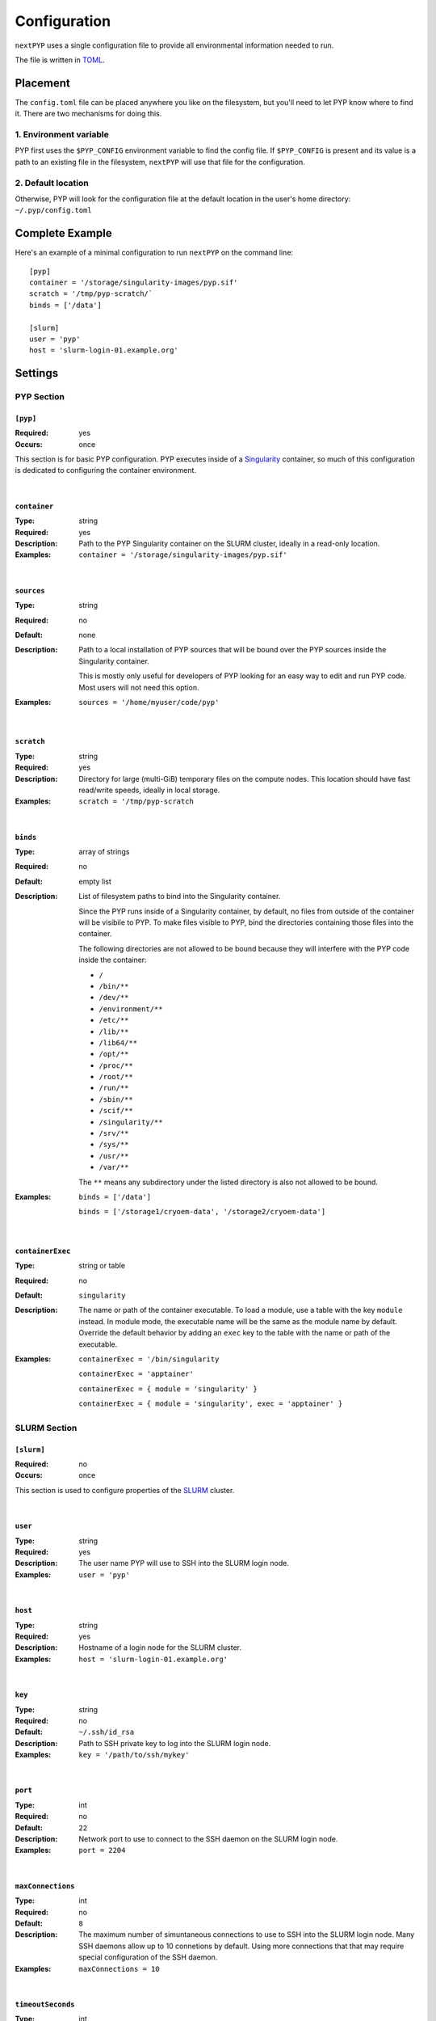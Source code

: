 =============
Configuration
=============

``nextPYP`` uses a single configuration file to provide all environmental information needed to run.

The file is written in TOML_.

.. _TOML: https://toml.io/en/


Placement
=========

The ``config.toml`` file can be placed anywhere you like on the filesystem, but you'll
need to let PYP know where to find it. There are two mechanisms for doing this.

1. Environment variable
-----------------------

PYP first uses the ``$PYP_CONFIG`` environment variable to find the config file.
If ``$PYP_CONFIG`` is present and its value is a path to an existing file in the filesystem,
``nextPYP`` will use that file for the configuration.

2. Default location
-------------------

Otherwise, PYP will look for the configuration file at the default location
in the user's home directory:
``~/.pyp/config.toml``


Complete Example
================

Here's an example of a minimal configuration to run ``nextPYP`` on the command line:

::

	[pyp]
	container = '/storage/singularity-images/pyp.sif'
	scratch = '/tmp/pyp-scratch/`
	binds = ['/data']

	[slurm]
	user = 'pyp'
	host = 'slurm-login-01.example.org'

Settings
========

PYP Section
-----------

``[pyp]``
~~~~~~~~~

:Required: yes
:Occurs: once

This section is for basic PYP configuration.
PYP executes inside of a Singularity_ container, so much of this configuration
is dedicated to configuring the container environment.

.. _Singularity: https://sylabs.io/guides/3.5/user-guide/introduction.html

|

``container``
~~~~~~~~~~~~~

:Type: string
:Required: yes
:Description:
	Path to the PYP Singularity container on the SLURM cluster,
	ideally in a read-only location.
:Examples:
	``container = '/storage/singularity-images/pyp.sif'``

|

``sources``
~~~~~~~~~~~

:Type: string
:Required: no
:Default: none
:Description:
	Path to a local installation of PYP sources that will be bound over the
	PYP sources inside the Singularity container.

	This is mostly only useful for developers of PYP looking for an easy way
	to edit and run PYP code.  Most users will not need this option.
:Examples:
	``sources = '/home/myuser/code/pyp'``

|

``scratch``
~~~~~~~~~~~

:Type: string
:Required: yes
:Description:
	Directory for large (multi-GiB) temporary files on the compute nodes.
	This location should have fast read/write speeds, ideally in local storage.
:Examples:
	``scratch = '/tmp/pyp-scratch``

|

``binds``
~~~~~~~~~

:Type: array of strings
:Required: no
:Default: empty list
:Description:
	List of filesystem paths to bind into the Singularity container.

	Since the PYP runs inside of a Singularity container, by default, no files
	from outside of the container will be visibile to PYP.
	To make files visible to PYP, bind the directories containing those files
	into the container.

	The following directories are not allowed to be bound because they will
	interfere with the PYP code inside the container:

	- ``/``
	- ``/bin/**``
	- ``/dev/**``
	- ``/environment/**``
	- ``/etc/**``
	- ``/lib/**``
	- ``/lib64/**``
	- ``/opt/**``
	- ``/proc/**``
	- ``/root/**``
	- ``/run/**``
	- ``/sbin/**``
	- ``/scif/**``
	- ``/singularity/**``
	- ``/srv/**``
	- ``/sys/**``
	- ``/usr/**``
	- ``/var/**``

	The ``**`` means any subdirectory under the listed directory is also not
	allowed to be bound.
:Examples:
	``binds = ['/data']``

	``binds = ['/storage1/cryoem-data', '/storage2/cryoem-data']``

|

``containerExec``
~~~~~~~~~~~

:Type: string or table
:Required: no
:Default: ``singularity``
:Description:
	The name or path of the container executable.
	To load a module, use a table with the key ``module`` instead.
	In module mode, the executable name will be the same as the module name by default.
	Override the default behavior by adding an ``exec`` key to the table with the name or path of the executable.
:Examples:
	``containerExec = '/bin/singularity``

	``containerExec = 'apptainer'``

	``containerExec = { module = 'singularity' }``

	``containerExec = { module = 'singularity', exec = 'apptainer' }``


SLURM Section
-------------

``[slurm]``
~~~~~~~~~~~

:Required: no
:Occurs: once

This section is used to configure properties of the SLURM_ cluster.

.. _SLURM: https://slurm.schedmd.com/overview.html

|

``user``
~~~~~~~~

:Type: string
:Required: yes
:Description:
	The user name PYP will use to SSH into the SLURM login node.
:Examples:
	``user = 'pyp'``

|

``host``
~~~~~~~~

:Type: string
:Required: yes
:Description:
	Hostname of a login node for the SLURM cluster.
:Examples:
	``host = 'slurm-login-01.example.org'``

|

``key``
~~~~~~~~

:Type: string
:Required: no
:Default: ``~/.ssh/id_rsa``
:Description:
	Path to SSH private key to log into the SLURM login node.
:Examples:
	``key = '/path/to/ssh/mykey'``

|

``port``
~~~~~~~~

:Type: int
:Required: no
:Default: ``22``
:Description:
	Network port to use to connect to the SSH daemon on the SLURM login node.
:Examples:
	``port = 2204``

|

``maxConnections``
~~~~~~~~~~~~~~~~~~

:Type: int
:Required: no
:Default: ``8``
:Description:
	The maximum number of simuntaneous connections to use to SSH into the SLURM login node.
	Many SSH daemons allow up to 10 connetions by default.
	Using more connections that that may require special configuration of the SSH daemon.
:Examples:
	``maxConnections = 10``

|

``timeoutSeconds``
~~~~~~~~~~~~~~~~~~

:Type: int
:Required: no
:Default: ``300``
:Description:
	The number of seconds to wait before closing an idle SSH connection.
:Examples:
	``timeoutSeconds = 500``

|

``path``
~~~~~~~~

:Type: string
:Required: no
:Default: ``/usr/bin``
:Description:
	Path to the slurm binaries on the cluster nodes.
:Examples:
	``path = '/opt/slurm/bin'``

|

``queues``
~~~~~~~~~

:Type: list of strings
:Required: no
:Default: just the default queue for the SLURM cluster
:Description:
	The names of any SLURM queues to which users can submit PYP jobs.
	If no choice is made by the user, the first queue will be used by default.
:Examples:
	``queues = ['default', 'quick']``

|

``gpuQueues``
~~~~~~~~~~~~~

:Type: list of strings
:Required: no
:Default: just the default queue for the SLURM cluster
:Description:
	The names of any SLURM queues with GPU hardware to which users can submit PYP jobs.
	If no choice is made by the user, the first queue will be used by default.
:Examples:
	``gpuQueues = ['default-gpu', 'quick-gpu']``

|

Standalone Section
------------------

``[standalone]``
~~~~~~~~~~~~~~~~

:Required: no
:Occurs: once

This section is used to configure properties of the job launcher in non-cluster (aka standalone) mode.

|

``availableCpus``
~~~~~~~~

:Type: int
:Required: no
:Default: One less than the number of processors in the system
:Description:
	The number of CPUs the standalone job launcher will use for jobs.
	You may want to set this to something less than the maximum your system supports,
	so there are always some CPU resources reserved to run the website, reverse proxy, and database processes.
:Examples:
	``availableCpus = 4``


StreamPYP Section
-----------------

``[stream]``
~~~~~~~~~~~~

:Required: yes
:Occurs: once

This section is used to configure the microscope streaming capabilities of PYP.

**TODO:** write this section


Web Section
-----------

This section is used to configure the web interface to PYP.
It is not required at all for the command line interface.

Throughout the web interface configuration, we will assume that the
server running the web interface (the *web server*) can see the same filesystem
as the SLURM nodes. Meaning, that if a file ``/data/project/file.dat`` is
visible on a SLURM node, that same file will also be visible at
``/data/project/file.dat`` on the web server.

If this is not generally true, e.g. due to networked filesystems being mounted
in different directories on different servers, there are two ways to fix it:

- Reconfigure the web server so the networked filesystems are mounted
  in the same locations as on the SLURM nodes.

- Add symbolic links to the web server filesystem so the networked filesystems
  appear to be mounted in the same locations as on the SLURM nodes.

----

``[web]``
~~~~~~~~~

:Required:
	for command line interface: no

	for web interface: yes
:Occurs: once

Minimal example:
::

	[web]
	localDir = '/home/streamPYP/web'
	sharedDir = '/network/streamPYP/shared'

|

``localDir``
~~~~~~~~~~~~

:Type: string
:Required: yes
:Description:
	Directory for the database and web server assets.

	This location should have fast read/write speeds, ideally in local storage.

	This location does not need to be sharerd with the SLURM nodes.
:Examples:
	``localDir = '/home/streamPYP/web'``

|

``sharedDir``
~~~~~~~~~~~~

:Type: string
:Required: yes
:Description:
	Directory for intermediate files and metadata for each user of the web interface.

	This location should have a lot of available space and must be also available
	on the SLURM nodes.
:Examples:
	``sharedDir = '/network/streamPYP/shared'``

|

``auth``
~~~~~~~~

:Type: string
:Required: no
:Default: ``none``
:Description:
	Which type of user authentication is used for the web interface:

	- ``login``: Users log into the web interface with a username and password.

	  Users are assigned fine-grained permissions by privileged administrator accounts.

	  This option is suitable for most users of streamPYP.

	- ``none``: No user authenticaion is performed by the web interface.

	  All visitors to the website are associated with the administrator account
	  and are granted full permissions.

	  This option is suitable for single-user instances of streamPYP or developers.

	- ``reverse-proxy``: Users are authenticated by a reverse-proxy server
	  (perhaps implementing SSO for an organization) before reaching streamPYP.

	  StreamPYP will use the ``X-userid`` HTTP header to identify users, which must
	  be securely provided by the reverse proxy server.

	  Users are assigned fine-grained permissions by privileged administrator accounts.
:Examples:
	``auth = 'login'``

|

``webhost``
~~~~~~~~~~~

:Type: string
:Required: no
:Default: ``https://$hostname``, where ``$hostname`` is the result of the ``hostname`` command
:Description:
	The URL of the webserver as seen from the SLURM nodes.

	This value should include the full URL prefix for the web server,
	including the protocol (HTTP or HTTPs) and the port number (if non-standard).

	Do not include a trailing slash.
:Examples:
	``webhost = 'https://streampyp.example.org'``
	
	``webhost = 'http://dev.streampyp.example.org:8080'``

|

``debug``
~~~~~~~~~

:Type: boolean
:Required: no
:Default: false
:Description:
	If true, enables extra features for PYP developers.

	Most users will not need this option.

|

``heapMiB``
~~~~~~~~~

:Type: integer
:Required: no
:Default: 2048
:Description:
	Number of MiB to use for the JVM heap for the website process.

	If you find the website becoming slow and less responsive,
	try allowing the website to use more memory by increasing the maximum heap size.

|

``databaseGB``
~~~~~~~~~

:Type: float
:Required: no
:Default: 1.0
:Description:
	Number of GB to use for the database cache

|

``jmx``
~~~~~~~~~

:Type: boolean
:Required: no
:Default: false
:Description:
	True to enable remote monitoring for the JVM via JMX.

	Most users will not need this option.

|

``oomdump``
~~~~~~~~~

:Type: boolean
:Required: no
:Default: false
:Description:
	True to enable heap dumps when the JVM runs out of memory.
	Heap dumps are useful to help diagnose memory issues,
	but are not needed for normal operation.

	Most users will not need this option.

|

``workflowDirs``
~~~~~~~~~

:Type: array of strings
:Required: no
:Default: empty list
:Description:
	List of folder paths containing workflow files.

	Any files found in these folders will be loaded as workflows when the web server starts.
	Any errors with reading the workflow files will be printed to the error log

:Examples:
	``workflowDirs = ['/storage/workflows']``
